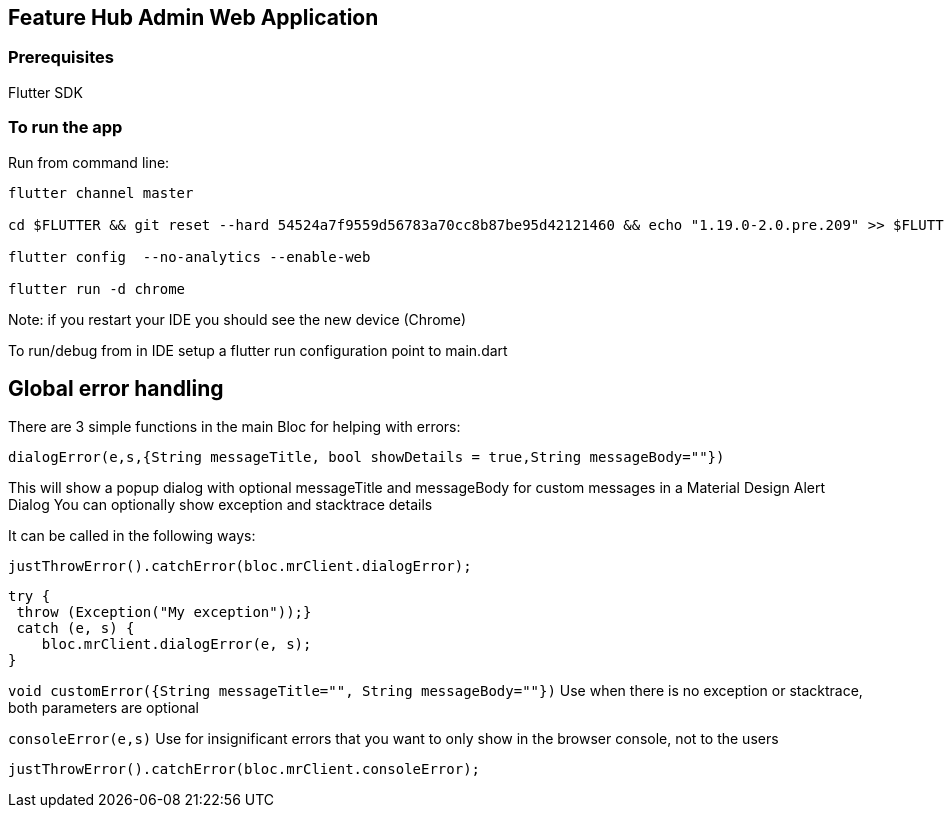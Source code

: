 == Feature Hub Admin Web Application

=== Prerequisites
Flutter SDK

=== To run the app
Run from command line:

----
flutter channel master 

cd $FLUTTER && git reset --hard 54524a7f9559d56783a70cc8b87be95d42121460 && echo "1.19.0-2.0.pre.209" >> $FLUTTER/version

flutter config  --no-analytics --enable-web

flutter run -d chrome
----

Note: if you restart your IDE you should see the new device (Chrome)

To run/debug from in IDE setup a flutter run configuration point to main.dart

== Global error handling

There are 3 simple functions in the main Bloc for helping with errors:

`dialogError(e,s,{String messageTitle, bool showDetails = true,String messageBody=""})`

This will show a popup dialog with optional messageTitle and messageBody for custom messages in a Material Design Alert Dialog
You can optionally show exception and stacktrace details

It can be called in the following ways:

 justThrowError().catchError(bloc.mrClient.dialogError);

    try {
     throw (Exception("My exception"));}
     catch (e, s) {
        bloc.mrClient.dialogError(e, s);
    }

`void customError({String messageTitle="", String messageBody=""})`
Use when there is no exception or stacktrace, both parameters are optional

`consoleError(e,s)`
Use for insignificant errors that you want to only show in the browser console, not to the users

 justThrowError().catchError(bloc.mrClient.consoleError);


